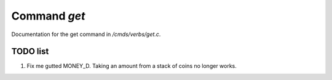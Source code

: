 **************
Command *get*
**************

Documentation for the get command in */cmds/verbs/get.c*.

TODO list
=========

1.  Fix me gutted MONEY_D. Taking an amount from a stack of coins no longer works.

